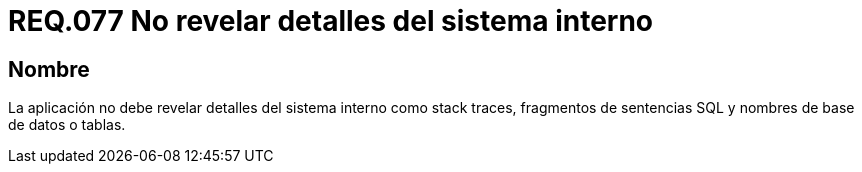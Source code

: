 :slug: rules/077/
:category: rules
:description: En el presente documento se detallan los requerimientos de seguridad relacionados a la confidencialidad de información, en cuanto a revelar detalles del sistema interno como stack traces, fragmentos de sentencias SQL y nombres de base de datos o tablas.
:keywords: Aplicación, Stack traces, SQL, Base de datos, Tablas, Sistema.
:rules: yes

= REQ.077 No revelar detalles del sistema interno

== Nombre

La aplicación no debe revelar detalles del sistema interno 
como +stack traces+, fragmentos de sentencias +SQL+ 
y nombres de base de datos o tablas.